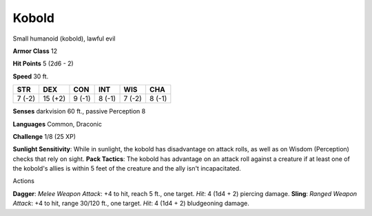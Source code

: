 
.. _srd:kobold:

Kobold
------

Small humanoid (kobold), lawful evil

**Armor Class** 12

**Hit Points** 5 (2d6 - 2)

**Speed** 30 ft.

+----------+-----------+----------+----------+----------+----------+
| STR      | DEX       | CON      | INT      | WIS      | CHA      |
+==========+===========+==========+==========+==========+==========+
| 7 (-2)   | 15 (+2)   | 9 (-1)   | 8 (-1)   | 7 (-2)   | 8 (-1)   |
+----------+-----------+----------+----------+----------+----------+

**Senses** darkvision 60 ft., passive Perception 8

**Languages** Common, Draconic

**Challenge** 1/8 (25 XP)

**Sunlight Sensitivity**: While in sunlight, the kobold has disadvantage
on attack rolls, as well as on Wisdom (Perception) checks that rely on
sight. **Pack Tactics**: The kobold has advantage on an attack roll
against a creature if at least one of the kobold's allies is within 5
feet of the creature and the ally isn't incapacitated.

Actions

**Dagger**: *Melee Weapon Attack*: +4 to hit, reach 5 ft., one target.
*Hit*: 4 (1d4 + 2) piercing damage. **Sling**: *Ranged Weapon Attack*:
+4 to hit, range 30/120 ft., one target. *Hit*: 4 (1d4 + 2) bludgeoning
damage.
